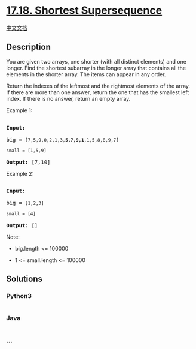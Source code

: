 * [[https://leetcode-cn.com/problems/shortest-supersequence-lcci][17.18.
Shortest Supersequence]]
  :PROPERTIES:
  :CUSTOM_ID: shortest-supersequence
  :END:
[[./lcci/17.18.Shortest Supersequence/README.org][中文文档]]

** Description
   :PROPERTIES:
   :CUSTOM_ID: description
   :END:

#+begin_html
  <p>
#+end_html

You are given two arrays, one shorter (with all distinct elements) and
one longer. Find the shortest subarray in the longer array that contains
all the elements in the shorter array. The items can appear in any
order.

#+begin_html
  </p>
#+end_html

#+begin_html
  <p>
#+end_html

Return the indexes of the leftmost and the rightmost elements of the
array. If there are more than one answer, return the one that has the
smallest left index. If there is no answer, return an empty array.

#+begin_html
  </p>
#+end_html

#+begin_html
  <p>
#+end_html

Example 1:

#+begin_html
  </p>
#+end_html

#+begin_html
  <pre>

  <strong>Input:</strong>

  big = <code>[7,5,9,0,2,1,3,<strong>5,7,9,1</strong>,1,5,8,8,9,7]

  small = [1,5,9]</code>

  <strong>Output: </strong>[7,10]</pre>
#+end_html

#+begin_html
  <p>
#+end_html

Example 2:

#+begin_html
  </p>
#+end_html

#+begin_html
  <pre>

  <strong>Input:</strong>

  big = <code>[1,2,3]

  small = [4]</code>

  <strong>Output: </strong>[]</pre>
#+end_html

#+begin_html
  <p>
#+end_html

Note:

#+begin_html
  </p>
#+end_html

#+begin_html
  <ul>
#+end_html

#+begin_html
  <li>
#+end_html

big.length <= 100000

#+begin_html
  </li>
#+end_html

#+begin_html
  <li>
#+end_html

1 <= small.length <= 100000

#+begin_html
  </li>
#+end_html

#+begin_html
  </ul>
#+end_html

** Solutions
   :PROPERTIES:
   :CUSTOM_ID: solutions
   :END:

#+begin_html
  <!-- tabs:start -->
#+end_html

*** *Python3*
    :PROPERTIES:
    :CUSTOM_ID: python3
    :END:
#+begin_src python
#+end_src

*** *Java*
    :PROPERTIES:
    :CUSTOM_ID: java
    :END:
#+begin_src java
#+end_src

*** *...*
    :PROPERTIES:
    :CUSTOM_ID: section
    :END:
#+begin_example
#+end_example

#+begin_html
  <!-- tabs:end -->
#+end_html
